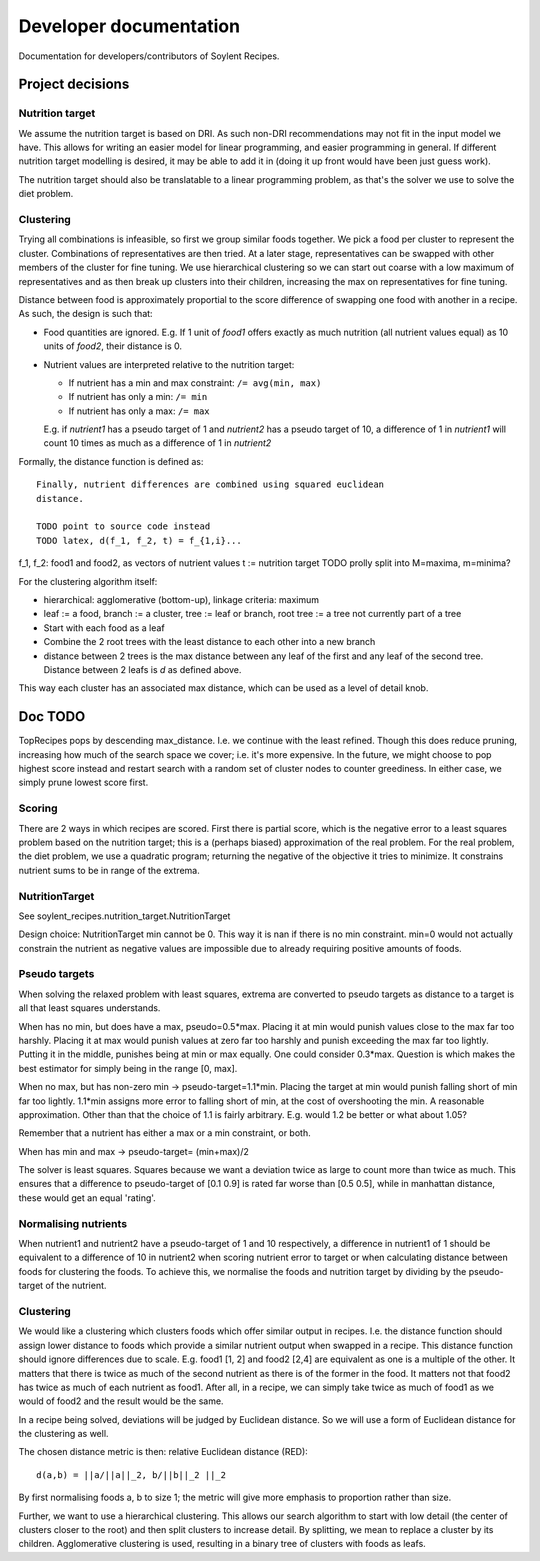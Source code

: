 Developer documentation
=======================

Documentation for developers/contributors of Soylent Recipes.

Project decisions
-----------------

Nutrition target
^^^^^^^^^^^^^^^^
We assume the nutrition target is based on DRI. As such non-DRI recommendations
may not fit in the input model we have. This allows for writing an easier
model for linear programming, and easier programming in general. If different
nutrition target modelling is desired, it may be able to add it in (doing it up
front would have been just guess work).

The nutrition target should also be translatable to a linear programming
problem, as that's the solver we use to solve the diet problem.

Clustering
^^^^^^^^^^
Trying all combinations is infeasible, so first we group similar foods
together. We pick a food per cluster to represent the cluster. Combinations of
representatives are then tried. At a later stage, representatives can be
swapped with other members of the cluster for fine tuning. We use hierarchical
clustering so we can start out coarse with a low maximum of representatives and
as then break up clusters into their children, increasing the max on
representatives for fine tuning.

Distance between food is approximately proportial to the score difference of
swapping one food with another in a recipe. As such, the design is such that:

- Food quantities are ignored. E.g. If 1 unit of `food1` offers exactly as much
  nutrition (all nutrient values equal) as 10 units of `food2`, their distance
  is 0.

- Nutrient values are interpreted relative to the nutrition target:

  - If nutrient has a min and max constraint: ``/= avg(min, max)``
  - If nutrient has only a min: ``/= min``
  - If nutrient has only a max: ``/= max``
  
  E.g. if `nutrient1` has a pseudo target of 1 and `nutrient2` has a pseudo
  target of 10, a difference of 1 in `nutrient1` will count 10 times as much as
  a difference of 1 in `nutrient2`

Formally, the distance function is defined as::

    Finally, nutrient differences are combined using squared euclidean
    distance.

    TODO point to source code instead
    TODO latex, d(f_1, f_2, t) = f_{1,i}...

f_1, f_2: food1 and food2, as vectors of nutrient values
t := nutrition target TODO prolly split into M=maxima, m=minima?

For the clustering algorithm itself:

- hierarchical: agglomerative (bottom-up), linkage criteria: maximum
- leaf := a food, branch := a cluster, tree := leaf or branch, root tree := a
  tree not currently part of a tree
- Start with each food as a leaf
- Combine the 2 root trees with the least distance to each other into a new branch
- distance between 2 trees is the max distance between any leaf of the first
  and any leaf of the second tree. Distance between 2 leafs is `d` as defined
  above.

This way each cluster has an associated max distance, which can be used as a
level of detail knob.

Doc TODO
--------
TopRecipes pops by descending max_distance. I.e. we continue with the least
refined. Though this does reduce pruning, increasing how much of the search
space we cover; i.e. it's more expensive. In the future, we might choose to pop
highest score instead and restart search with a random set of cluster nodes to
counter greediness. In either case, we simply prune lowest score first.

Scoring
^^^^^^^
There are 2 ways in which recipes are scored. First there is partial
score, which is the negative error to a least squares problem based on the
nutrition target; this is a (perhaps biased) approximation of the real problem.
For the real problem, the diet problem, we use a quadratic program; returning
the negative of the objective it tries to minimize. It constrains nutrient sums
to be in range of the extrema.

NutritionTarget
^^^^^^^^^^^^^^^
See soylent_recipes.nutrition_target.NutritionTarget

Design choice:
NutritionTarget min cannot be 0. This way it is nan if there is no min
constraint. min=0 would not actually constrain the nutrient as negative
values are impossible due to already requiring positive amounts of foods.

Pseudo targets
^^^^^^^^^^^^^^
When solving the relaxed problem with least squares, extrema are converted to
pseudo targets as distance to a target is all that least squares understands.

When has no min, but does have a max, pseudo=0.5*max. Placing it at min would punish
values close to the max far too harshly. Placing it at max would punish
values at zero far too harshly and punish exceeding the max far too lightly.
Putting it in the middle, punishes being at min or max equally. One could
consider 0.3*max. Question is which makes the best estimator for simply being
in the range [0, max].

When no max, but has non-zero min -> pseudo-target=1.1*min.
Placing the target at min would punish falling short of min far too lightly.
1.1*min assigns more error to falling short of min, at the cost of
overshooting the min. A reasonable approximation. Other than that the choice
of 1.1 is fairly arbitrary. E.g. would 1.2 be better or what about 1.05?

Remember that a nutrient has either a max or a min constraint, or both.

When has min and max -> pseudo-target= (min+max)/2

The solver is least squares. Squares because we want a deviation twice as large
to count more than twice as much.  This ensures that a difference to
pseudo-target of [0.1 0.9] is rated far worse than [0.5 0.5], while in
manhattan distance, these would get an equal 'rating'.

Normalising nutrients
^^^^^^^^^^^^^^^^^^^^^
When nutrient1 and nutrient2 have a pseudo-target of 1 and 10 respectively, a
difference in nutrient1 of 1 should be equivalent to a difference of 10 in
nutrient2 when scoring nutrient error to target or when calculating distance
between foods for clustering the foods. To achieve this, we normalise the foods
and nutrition target by dividing by the pseudo-target of the nutrient.

Clustering
^^^^^^^^^^
We would like a clustering which clusters foods which offer similar output in
recipes. I.e. the distance function should assign lower distance to foods which
provide a similar nutrient output when swapped in a recipe. This distance
function should ignore differences due to scale. E.g. food1 [1, 2] and food2
[2,4] are equivalent as one is a multiple of the other. It matters that there
is twice as much of the second nutrient as there is of the former in the food.
It matters not that food2 has twice as much of each nutrient as food1. After
all, in a recipe, we can simply take twice as much of food1 as we would of
food2 and the result would be the same.

In a recipe being solved, deviations will be judged by Euclidean distance. So
we will use a form of Euclidean distance for the clustering as well.

The chosen distance metric is then: relative Euclidean distance (RED)::

    d(a,b) = ||a/||a||_2, b/||b||_2 ||_2

By first normalising foods a, b to size 1; the metric will give more emphasis
to proportion rather than size.

Further, we want to use a hierarchical clustering. This allows our search
algorithm to start with low detail (the center of clusters closer to the root)
and then split clusters to increase detail. By splitting, we mean to replace a
cluster by its children. Agglomerative clustering is used, resulting in a
binary tree of clusters with foods as leafs.
